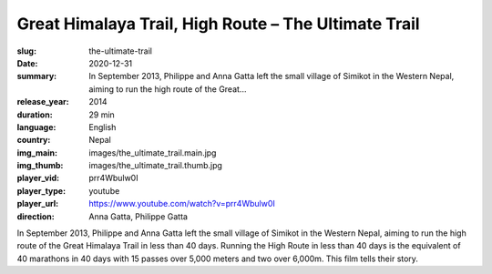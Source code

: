 Great Himalaya Trail, High Route – The Ultimate Trail
#####################################################

:slug: the-ultimate-trail
:date: 2020-12-31
:summary: In September 2013, Philippe and Anna Gatta left the small village of Simikot in the Western Nepal, aiming to run the high route of the Great...
:release_year: 2014
:duration: 29 min
:language: English
:country: Nepal
:img_main: images/the_ultimate_trail.main.jpg
:img_thumb: images/the_ultimate_trail.thumb.jpg
:player_vid: prr4Wbulw0I
:player_type: youtube
:player_url: https://www.youtube.com/watch?v=prr4Wbulw0I
:direction: Anna Gatta, Philippe Gatta

In September 2013, Philippe and Anna Gatta left the small village of Simikot in the Western Nepal, aiming to run the high route of the Great Himalaya Trail in less than 40 days. Running the High Route in less than 40 days is the equivalent of 40 marathons in 40 days with 15 passes over 5,000 meters and two over 6,000m. This film tells their story.
